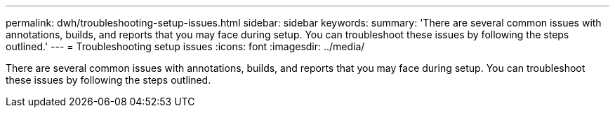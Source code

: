 ---
permalink: dwh/troubleshooting-setup-issues.html
sidebar: sidebar
keywords: 
summary: 'There are several common issues with annotations, builds, and reports that you may face during setup. You can troubleshoot these issues by following the steps outlined.'
---
= Troubleshooting setup issues
:icons: font
:imagesdir: ../media/

[.lead]
There are several common issues with annotations, builds, and reports that you may face during setup. You can troubleshoot these issues by following the steps outlined.
